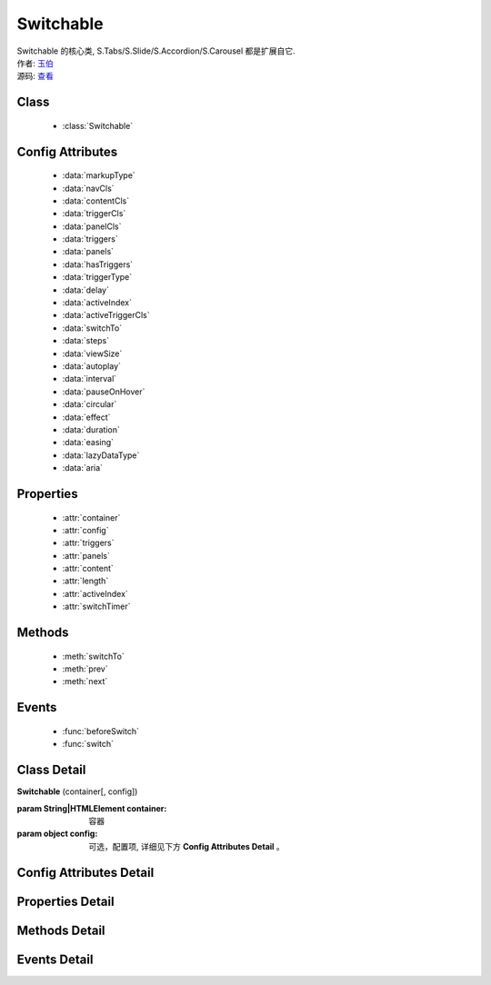 ﻿.. module:: Switchable

Switchable
===================================================================

|  Switchable 的核心类, S.Tabs/S.Slide/S.Accordion/S.Carousel 都是扩展自它.
|  作者: `玉伯 <lifesinger@gmail.com>`_
|  源码: `查看 <https://github.com/kissyteam/kissy/tree/master/src/switchable>`_


Class
-----------------------------------------------

  * :class:`Switchable`

  
Config Attributes
-----------------------------------------------
  
  * :data:`markupType`
  * :data:`navCls`
  * :data:`contentCls`
  * :data:`triggerCls`
  * :data:`panelCls`
  * :data:`triggers`
  * :data:`panels`
  * :data:`hasTriggers`
  * :data:`triggerType`
  * :data:`delay`
  * :data:`activeIndex`
  * :data:`activeTriggerCls`
  * :data:`switchTo`
  * :data:`steps`
  * :data:`viewSize`
  * :data:`autoplay`
  * :data:`interval`
  * :data:`pauseOnHover`
  * :data:`circular`
  * :data:`effect`
  * :data:`duration`
  * :data:`easing`
  * :data:`lazyDataType`
  * :data:`aria`  
 
Properties
-----------------------------------------------

  * :attr:`container`
  * :attr:`config`
  * :attr:`triggers`
  * :attr:`panels`
  * :attr:`content`
  * :attr:`length`
  * :attr:`activeIndex`
  * :attr:`switchTimer`


Methods
-----------------------------------------------

  * :meth:`switchTo`
  * :meth:`prev`
  * :meth:`next`

  
Events
-----------------------------------------------

  * :func:`beforeSwitch`
  * :func:`switch`


Class Detail
---------------------------------------------------------------------

.. class:: Switchable

    | **Switchable** (container[, config])

    :param String|HTMLElement container: 容器
    :param object config: 可选，配置项, 详细见下方 **Config Attributes Detail** 。


Config Attributes Detail
---------------------------------------------------------------------

.. data:: markupType

    {Number} - 默认为0. 指明 DOM 结构标记的类型, 可取 0, 1, 2。当取 0 时, 表示 DOM 是默认结构: 通过 nav 和 content 来获取 triggers 和 panels, 即通过配置以下两个参数获取。

.. data:: navCls

    {String} - triggers 所在容器的 class, 默认为 'ks-switchable-nav'。

.. data:: contentCls

    {String} - panels 所在容器的 class, 默认为 'ks-switchable-content'。

    这种方式的 DOM 结构类似于:

    .. code-block:: html

        <div id="J_Slide">  <!-- 容器元素 -->
            <ul class="ks-switchable-nav">  <!-- 触发器列表 -->
                <li class="ks-active">标题 A</li>
                <li>标题 B</li>
                <li>标题 C</li>
                <li>标题 D</li>
            </ul>
            <div class="ks-switchable-content">  <!-- 面板列表 -->
                <div>内容 A</div>
                <div style="display: none">内容 B</div>
                <div style="display: none">内容 C</div>
                <div style="display: none">内容 D</div>
            </div>
        </div>

    当取 1 时,  表示 DOM 结构 可适度灵活：通过 cls 来获取 triggers 和 panels, 即通过配置以下两个参数获取.

.. data:: triggerCls

    {String} - 默认为 'ks-switchable-trigger', 会在 container 下寻找指定 class 的元素作为触发器。


.. data:: panelCls

    {String} - 默认为 'ks-switchable-panel', 会在 container 下寻找指定 class 的元素作为面板。

    这种方式的 DOM 结构类似于:

    .. code-block:: html

        <div id="J_Accordion">
            <div class="ks-switchable-trigger ks-active"><i class="ks-icon"></i><h3>标题A</h3></div>
            <div class="ks-switchable-panel">内容A<br/>内容A<br/>内容A</div>
            <div class="ks-switchable-trigger"><i class="ks-icon"></i><h3>标题B</h3></div>
            <div class="ks-switchable-panel" style="display:none;">内容B<br/>内容B<br/>内容B</div>
            <div class="ks-switchable-trigger"><i class="ks-icon"></i><h3>标题C</h3></div>
            <div class="ks-switchable-panel" style="display:none;">内容C<br/>内容C<br/>内容C<br/>内容C<br/>内容C</div>
            <div class="ks-switchable-trigger last-trigger"><i class="ks-icon"></i><h3>标题D</h3></div>
            <div class="ks-switchable-panel last-panel" style="display:none;">内容D<br/>内容D<br/>内容D</div>
        </div>

    当取 2 时,  表示 DOM 结构 完全自由: 直接传入 triggers 和 panels, 即通过配置以下两个参数获取。这种方式下, DOM 结构就非常自由了, 传入什么内容有你自己定, 只需要 triggers 和 panels 的数量保持一致就好。

.. data:: triggers

    {Array} - 默认为 [], 触发器数组。

.. data:: panels

    {Array} - 默认为 [], 面板数组。    

.. data:: hasTriggers

    {Boolean} - 默认为 true, 是否有触点。

.. data:: triggerType

    {String} - 默认为 'mouse' , 触发类型， 可选为'mouse' 或 'click'。

.. data:: delay

    {Number} - 默认为 .1 , 触发延迟时间, 单位为s。

.. data:: activeIndex

    {Number} - 默认为 0， markup 的默认激活项, 应该与此 index 一致。 

    .. note::

       使用此项时, 需要让激活项对应的 trigger 和 panel 的 HTMLElement, 在 DOM 结构上设置为 激活状态, 不然无法正确切换


.. data:: activeTriggerCls

    {String} - 激活某个 trigger 时设置的 class , 默认是 'ks-active'。

.. data:: switchTo

    {Number} - 初始话时, 自动切换到指定面板, 默认为 0 , 即第一个。

    .. note::

       switchTo 和 activeIndex 的区别是:
       * activeIndex 需要 DOM 上设置激活状态, 初始化后不会去切换状态;
       * switchTo 则不需要修改 DOM, 但 switchTo 设置后, 会去切换到指定状态, 这在用了一些动画效果时, 切换动作更为明显;

.. data:: steps

    {Number} - 步长, 表示每次切换要间隔多少个 panels, 默认为 1。

.. data:: viewSize

    {Array} - 可见视图区域的大小. 一般不需要设定此值, 仅当获取值不正确时, 用于手工指定大小, 默认为 []。


.. data:: autoplay

    {Boolean} - 是否自动切换, 默认为 false, 开启后, 不需要触发触发器, 即可自动播放。


.. data:: interval

    {Number} - 自动播放间隔时间, 以 s 为单位, 默认为 5。

.. data:: pauseOnHover

    {Boolean} - triggerType 为 mouse 时, 鼠标悬停在 slide 上是否暂停自动播放, 默认为 true。


.. data:: circular

    {Boolean} - 是否循环切换, 默认为 false, 是否循环播放, 当切换到最初/最后一个时, 是否切换到最后/最初一个。

.. data:: effect

    {String} - 动画效果函数, 默认没有特效, 可取 ``scrollx``, ``scrolly``, ``fade`` 或者直接传入自定义效果函数。

.. data:: duration

    {Number} - 默认为 .5，动画的时长。 

.. data:: easing

    {String|Function} - 动画效果, 详见 :class:`Anim`, 默认为 ``easeNone`` 。


.. data:: lazyDataType

    {String} - 默认为 'area-data', 设置延迟加载时使用的数据类型, 可取 ``area-data``, 即 ``textarea`` 标签 或 ``img-src``, 即 ``img`` 标签。

    .. note::

        支持懒加载, 需要载入 S.Datalazyload, 详见 :class:`Datalazyload`

.. data:: aria

    {Boolean} - 无障碍访问支持, 默认为 false, 即关闭。


Properties Detail
-----------------------------------------------------------------------------

.. attribute:: container

    {HTMLElement} - 只读，容器元素

.. attribute:: config

    {Object} - - 只读，配置信息

.. attribute:: triggers

    {Array} - 只读，触发器集合, 可以为空值 []

.. attribute:: panels

    {Array} - 只读，切换面板集合,  可以为空值 []

.. attribute:: content

    {HTMLElement} - 只读，存放面板的容器元素

.. attribute:: length

    {Number} - 只读，触发器或面板的个数

.. attribute:: activeIndex

    {Number} - 只读，当前被激活的触发器序号, 从0 开始

.. attribute:: switchTimer

    {Object} - 只读，切换定时器, 一般作为内部使用


Methods Detail
----------------------------------------------------------------------------------------------------------

.. method:: switchTo

    | **switchTo** (index, direction, ev, callback)
    | 切换到某个视图
    
    :param Number index: 要切换的项
    :param String direction: (可选) 方向, 用于 effect, 可取 'forward', 'backward', 或者不设置
    :param EventObject ev: (可选) 引起该操作的事件
    :param Function callback: (可选) 运行完回调, 和绑定 switch 事件作用一样

.. method:: prev

    | **prev** ([ev])
    | 切换到上一视图
    
    :param EventObject ev: 引起该操作的事件


.. method:: next

    | **next** (ev)
    | 切换到下一视图
    
    :param EventObject ev: (可选) 引起该操作的事件



Events Detail
------------------------------------------------------------------------------------------

.. function:: beforeSwitch
    
    | **beforeSwitch** ()
    | 切换前触发。当该事件的函数处理器返回 false，则会阻止切换动作。


.. function:: switch

    | **switch** (ev)
    | 切换时触发。
    
    :param Number toIndex: 即将切换到的tab的索引号

